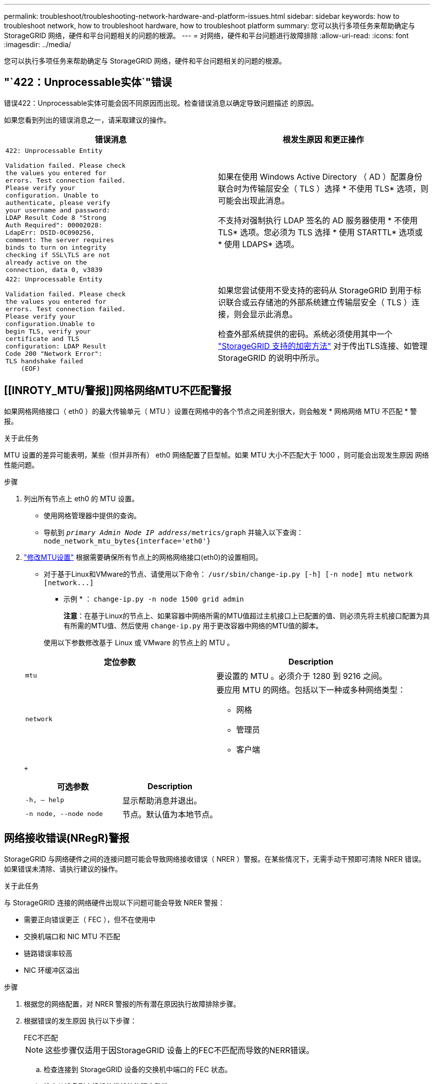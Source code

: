 ---
permalink: troubleshoot/troubleshooting-network-hardware-and-platform-issues.html 
sidebar: sidebar 
keywords: how to troubleshoot network, how to troubleshoot hardware, how to troubleshoot platform 
summary: 您可以执行多项任务来帮助确定与 StorageGRID 网络，硬件和平台问题相关的问题的根源。 
---
= 对网络，硬件和平台问题进行故障排除
:allow-uri-read: 
:icons: font
:imagesdir: ../media/


[role="lead"]
您可以执行多项任务来帮助确定与 StorageGRID 网络，硬件和平台问题相关的问题的根源。



== "`422：Unprocessable实体`"错误

错误422：Unprocessable实体可能会因不同原因而出现。检查错误消息以确定导致问题描述 的原因。

如果您看到列出的错误消息之一，请采取建议的操作。

[cols="2a,2a"]
|===
| 错误消息 | 根发生原因 和更正操作 


 a| 
[listing]
----
422: Unprocessable Entity

Validation failed. Please check
the values you entered for
errors. Test connection failed.
Please verify your
configuration. Unable to
authenticate, please verify
your username and password:
LDAP Result Code 8 "Strong
Auth Required": 00002028:
LdapErr: DSID-0C090256,
comment: The server requires
binds to turn on integrity
checking if SSL\TLS are not
already active on the
connection, data 0, v3839
---- a| 
如果在使用 Windows Active Directory （ AD ）配置身份联合时为传输层安全（ TLS ）选择 * 不使用 TLS* 选项，则可能会出现此消息。

不支持对强制执行 LDAP 签名的 AD 服务器使用 * 不使用 TLS* 选项。您必须为 TLS 选择 * 使用 STARTTL* 选项或 * 使用 LDAPS* 选项。



 a| 
[listing]
----
422: Unprocessable Entity

Validation failed. Please check
the values you entered for
errors. Test connection failed.
Please verify your
configuration.Unable to
begin TLS, verify your
certificate and TLS
configuration: LDAP Result
Code 200 "Network Error":
TLS handshake failed
    (EOF)
---- a| 
如果您尝试使用不受支持的密码从 StorageGRID 到用于标识联合或云存储池的外部系统建立传输层安全（ TLS ）连接，则会显示此消息。

检查外部系统提供的密码。系统必须使用其中一个 link:../admin/supported-ciphers-for-outgoing-tls-connections.html["StorageGRID 支持的加密方法"] 对于传出TLS连接、如管理StorageGRID 的说明中所示。

|===


== [[INROTY_MTU/警报]]网格网络MTU不匹配警报

如果网格网络接口（ eth0 ）的最大传输单元（ MTU ）设置在网格中的各个节点之间差别很大，则会触发 * 网格网络 MTU 不匹配 * 警报。

.关于此任务
MTU 设置的差异可能表明，某些（但并非所有） eth0 网络配置了巨型帧。如果 MTU 大小不匹配大于 1000 ，则可能会出现发生原因 网络性能问题。

.步骤
. 列出所有节点上 eth0 的 MTU 设置。
+
** 使用网格管理器中提供的查询。
** 导航到 `_primary Admin Node IP address_/metrics/graph` 并输入以下查询： `node_network_mtu_bytes{interface='eth0'}`


. link:../commonhardware/changing-mtu-setting.html["修改MTU设置"] 根据需要确保所有节点上的网格网络接口(eth0)的设置相同。
+
** 对于基于Linux和VMware的节点、请使用以下命令： `+/usr/sbin/change-ip.py [-h] [-n node] mtu network [network...]+`
+
* 示例 * ： `change-ip.py -n node 1500 grid admin`

+
*注意*：在基于Linux的节点上、如果容器中网络所需的MTU值超过主机接口上已配置的值、则必须先将主机接口配置为具有所需的MTU值、然后使用 `change-ip.py` 用于更改容器中网络的MTU值的脚本。

+
使用以下参数修改基于 Linux 或 VMware 的节点上的 MTU 。

+
[cols="2a,2a"]
|===
| 定位参数 | Description 


 a| 
`mtu`
 a| 
要设置的 MTU 。必须介于 1280 到 9216 之间。



 a| 
`network`
 a| 
要应用 MTU 的网络。包括以下一种或多种网络类型：

*** 网格
*** 管理员
*** 客户端


|===
+
[cols="2a,2a"]
|===
| 可选参数 | Description 


 a| 
`-h, – help`
 a| 
显示帮助消息并退出。



 a| 
`-n node, --node node`
 a| 
节点。默认值为本地节点。

|===






== 网络接收错误(NRegR)警报

StorageGRID 与网络硬件之间的连接问题可能会导致网络接收错误（ NRER ）警报。在某些情况下，无需手动干预即可清除 NRER 错误。如果错误未清除、请执行建议的操作。

.关于此任务
与 StorageGRID 连接的网络硬件出现以下问题可能会导致 NRER 警报：

* 需要正向错误更正（ FEC ），但不在使用中
* 交换机端口和 NIC MTU 不匹配
* 链路错误率较高
* NIC 环缓冲区溢出


.步骤
. 根据您的网络配置，对 NRER 警报的所有潜在原因执行故障排除步骤。
. 根据错误的发生原因 执行以下步骤：
+
[role="tabbed-block"]
====
.FEC不匹配
--

NOTE: 这些步骤仅适用于因StorageGRID 设备上的FEC不匹配而导致的NERR错误。

.. 检查连接到 StorageGRID 设备的交换机中端口的 FEC 状态。
.. 检查从设备到交换机的缆线的物理完整性。
.. 如果要更改FEC设置以尝试解决NRER警报，请首先确保在StorageGRID 设备安装程序的“链接配置”页面上将设备配置为*Auto*模式(请参阅设备说明：
+
*** link:../sg6000/changing-link-configuration-of-sg6000-cn-controller.html["SG6000"]
*** link:../sg5700/changing-link-configuration-of-e5700sg-controller.html["SG5700"]
*** link:../sg100-1000/changing-link-configuration-of-services-appliance.html["SG100和SG1000"]


.. 更改交换机端口上的FEC设置。如果可能， StorageGRID 设备端口会调整其 FEC 设置以匹配。
+
您无法在StorageGRID 设备上配置FEC设置。相反，设备会尝试发现并镜像其所连接的交换机端口上的 FEC 设置。如果强制链路达到 25 GbE 或 100 GbE 网络速度，则交换机和 NIC 可能无法协商通用 FEC 设置。如果没有通用的 FEC 设置，网络将回退到 "`no-FEC` " 模式。如果未启用FEC、则连接更容易受到电噪声引起的错误的影响。

+

NOTE: StorageGRID 设备支持光纤编码(FC)和Reed Solomon (RS) FEC、但不支持FEC。



--
.交换机端口和 NIC MTU 不匹配
--
如果此错误是由于交换机端口和 NIC MTU 不匹配导致的，请检查节点上配置的 MTU 大小是否与交换机端口的 MTU 设置相同。

节点上配置的 MTU 大小可能小于节点所连接的交换机端口上的设置。如果 StorageGRID 节点收到的以太网帧大于其 MTU ，则可能会报告 NRER 警报。如果您认为发生了这种情况，请根据端到端 MTU 目标或要求更改交换机端口的 MTU 以匹配 StorageGRID 网络接口 MTU ，或者更改 StorageGRID 网络接口的 MTU 以匹配交换机端口。


IMPORTANT: 为了获得最佳网络性能，应在所有节点的网格网络接口上配置类似的 MTU 值。如果网格网络在各个节点上的 MTU 设置有明显差异，则会触发 * 网格网络 MTU 不匹配 * 警报。并非所有网络类型的MTU值都必须相同。请参见 <<troubleshoot_MTU_alert,对网格网络 MTU 不匹配警报进行故障排除>> 有关详细信息 ...


NOTE: 另请参见 link:../commonhardware/changing-mtu-setting.html["更改 MTU 设置"]。

--
.链路错误率较高
--
.. 启用 FEC （如果尚未启用）。
.. 确认网络布线质量良好，并且未损坏或连接不正确。
.. 如果缆线没有问题、请联系技术支持。
+

NOTE: 在具有高电噪声的环境中，您可能会发现错误率较高。



--
.NIC 环缓冲区溢出
--
如果错误是 NIC 环缓冲区溢出，请联系技术支持。

如果 StorageGRID 系统过载且无法及时处理网络事件，则环缓冲区可能会溢出。

--
====
. 解决基本问题后，重置错误计数器。
+
.. 选择 * 支持 * > * 工具 * > * 网格拓扑 * 。
.. 选择 * 站点 _* > * 网格节点 _* > * SSM* > * 资源 * > * 配置 * > * 主 * 。
.. 选择 * 重置接收错误计数 * ，然后单击 * 应用更改 * 。




.相关信息
link:../monitor/alarms-reference.html["警报参考（旧系统）"]



== 时间同步错误

您可能会在网格中看到时间同步问题。

如果遇到时间同步问题，请确认您至少指定了四个外部 NTP 源，每个源均提供 Stratum 3 或更好的参考，并且所有外部 NTP 源均正常运行且可由 StorageGRID 节点访问。


NOTE: 时间 link:../maintain/configuring-ntp-servers.html["指定外部NTP源"] 对于生产级StorageGRID 安装、请勿在早于Windows Server 2016的Windows版本上使用Windows时间(W32Time)服务。早期版本的 Windows 上的时间服务不够准确， Microsoft 不支持在 StorageGRID 等高精度环境中使用。



== Linux ：网络连接问题

您可能会看到 Linux 主机上托管的 StorageGRID 网格节点的网络连接问题。



=== MAC 地址克隆

在某些情况下，可以使用 MAC 地址克隆来解决网络问题。如果使用的是虚拟主机，请在节点配置文件中将每个网络的 MAC 地址克隆密钥值设置为 "true" 。此设置会使 StorageGRID 容器的 MAC 地址使用主机的 MAC 地址。要创建节点配置文件、请参见的说明 link:../rhel/creating-node-configuration-files.html["Red Hat Enterprise Linux 或 CentOS"] 或 link:../ubuntu/creating-node-configuration-files.html["Ubuntu 或 Debian"]。


IMPORTANT: 创建单独的虚拟网络接口，以供 Linux 主机操作系统使用。如果发生原因 虚拟机管理程序未启用混杂模式，则对 Linux 主机操作系统和 StorageGRID 容器使用相同的网络接口可能会使主机操作系统无法访问。

有关启用MAC克隆的详细信息、请参见的说明 link:../rhel/configuring-host-network.html["Red Hat Enterprise Linux 或 CentOS"] 或 link:../ubuntu/configuring-host-network.html["Ubuntu 或 Debian"]。



=== 混杂模式

如果您不想使用MAC地址克隆、而是希望允许所有接口接收和传输非虚拟机管理程序分配的MAC地址的数据、 确保将虚拟交换机和端口组级别的安全属性设置为*接受*(用于Pro味 式、MAC地址更改和伪传输)。虚拟交换机上设置的值可以被端口组级别的值覆盖，因此请确保这两个位置的设置相同。

有关使用Pro味 噌模式的详细信息、请参见的说明 link:../rhel/configuring-host-network.html["Red Hat Enterprise Linux 或 CentOS"] 或 link:../ubuntu/configuring-host-network.html["Ubuntu 或 Debian"]。



== Linux：节点状态为"`孤立`"

处于孤立状态的 Linux 节点通常表示控制节点容器的 StorageGRID 服务或 StorageGRID 节点守护进程意外终止。

.关于此任务
如果 Linux 节点报告其处于孤立状态，您应：

* 检查日志中的错误和消息。
* 尝试重新启动节点。
* 如有必要，请使用 container engine 命令停止现有节点容器。
* 重新启动节点。


.步骤
. 检查服务守护进程和孤立节点的日志，查看是否存在明显的错误或有关意外退出的消息。
. 以 root 身份或使用具有 sudo 权限的帐户登录到主机。
. 尝试运行以下命令重新启动节点： `$ sudo storagegrid node start node-name`
+
 $ sudo storagegrid node start DC1-S1-172-16-1-172
+
如果节点已孤立，则响应为

+
[listing]
----
Not starting ORPHANED node DC1-S1-172-16-1-172
----
. 在 Linux 中，停止容器引擎以及任何控制存储节点进程。例如：``sudo docker stop --time secondscontainer-name``
+
适用于 `seconds`下、输入要等待容器停止的秒数(通常为15分钟或更短)。例如：

+
[listing]
----
sudo docker stop --time 900 storagegrid-DC1-S1-172-16-1-172
----
. 重新启动节点： `storagegrid node start node-name`
+
[listing]
----
storagegrid node start DC1-S1-172-16-1-172
----




== Linux ：对 IPv6 支持进行故障排除

如果您在 Linux 主机上安装了 StorageGRID 节点，并且注意到尚未按预期为节点容器分配 IPv6 地址，则可能需要在内核中启用 IPv6 支持。

.关于此任务
您可以在网格管理器的以下位置查看已分配给网格节点的 IPv6 地址：

* 选择 * 节点 * ，然后选择节点。然后，在概述选项卡上选择 * IP 地址 * 旁边的 * 显示更多 * 。
+
image::../media/node_overview_ip_addresses_ipv6.png["Nodes" （节点） >"Overview">"IP Addresses" （概述 > IP 地址）的屏幕]

* 选择 * 支持 * > * 工具 * > * 网格拓扑 * 。然后，选择 * ； node_* > * 。 ssm * > * 资源 * 。如果已分配 IPv6 地址，则此地址将列在 * 网络地址 * 部分的 IPv4 地址下方。


如果未显示 IPv6 地址且节点安装在 Linux 主机上，请按照以下步骤在内核中启用 IPv6 支持。

.步骤
. 以 root 身份或使用具有 sudo 权限的帐户登录到主机。
. 运行以下命令： `sysctl net.ipv6.conf.all.disable_ipv6`
+
[listing]
----
root@SG:~ # sysctl net.ipv6.conf.all.disable_ipv6
----
+
结果应为 0 。

+
[listing]
----
net.ipv6.conf.all.disable_ipv6 = 0
----
+

NOTE: 如果结果不是0、请参见适用于您的操作系统的文档进行更改 `sysctl` 设置。然后，将此值更改为 0 ，然后再继续。

. 输入StorageGRID 节点容器： `storagegrid node enter node-name`
. 运行以下命令： `sysctl net.ipv6.conf.all.disable_ipv6`
+
[listing]
----
root@DC1-S1:~ # sysctl net.ipv6.conf.all.disable_ipv6
----
+
结果应为 1 。

+
[listing]
----
net.ipv6.conf.all.disable_ipv6 = 1
----
+

NOTE: 如果结果不是 1 ，则此操作步骤 不适用。请联系技术支持。

. 退出容器： `exit`
+
[listing]
----
root@DC1-S1:~ # exit
----
. 以root用户身份编辑以下文件： `/var/lib/storagegrid/settings/sysctl.d/net.conf`。
+
[listing]
----
sudo vi /var/lib/storagegrid/settings/sysctl.d/net.conf
----
. 找到以下两行并删除注释标记。然后，保存并关闭该文件。
+
[listing]
----
net.ipv6.conf.all.disable_ipv6 = 0
----
+
[listing]
----
net.ipv6.conf.default.disable_ipv6 = 0
----
. 运行以下命令重新启动 StorageGRID 容器：
+
[listing]
----
storagegrid node stop node-name
----
+
[listing]
----
storagegrid node start node-name
----

